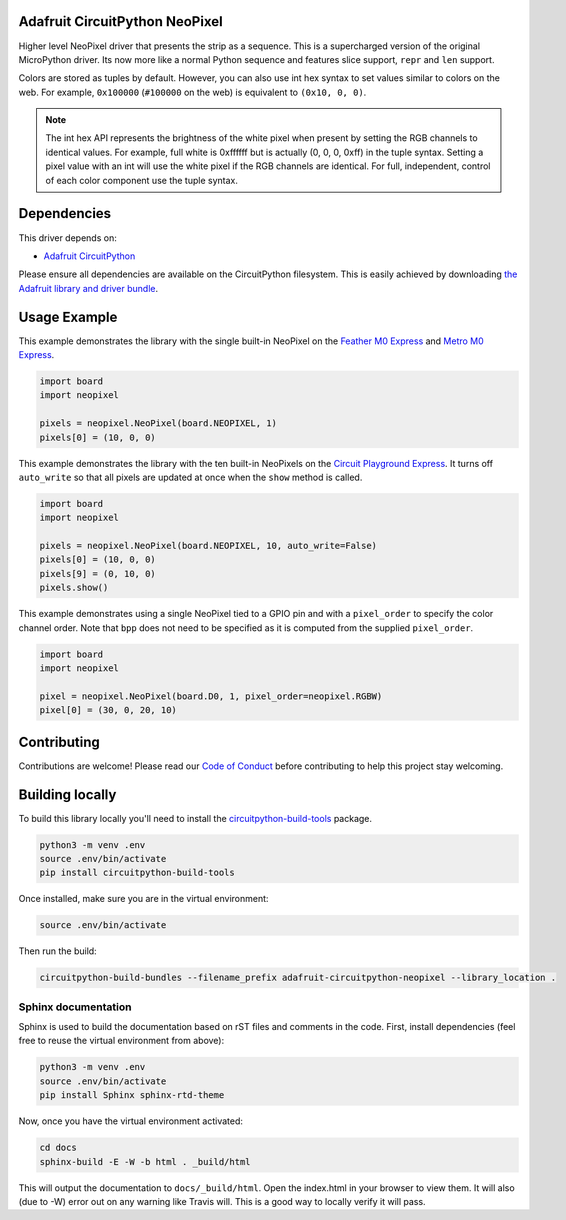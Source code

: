 
Adafruit CircuitPython NeoPixel
===============================

.. image:: https://readthedocs.org/projects/adafruit-circuitpython-neopixel/badge/?version=latest
    :target: https://circuitpython.readthedocs.io/projects/neopixel/en/latest/
    :alt: Documentation Status

.. image :: https://img.shields.io/discord/327254708534116352.svg
    :target: https://adafru.it/discord
    :alt: Discord

.. image:: https://travis-ci.com/adafruit/Adafruit_CircuitPython_NeoPixel.svg?branch=master
    :target: https://travis-ci.com/adafruit/Adafruit_CircuitPython_NeoPixel
    :alt: Build Status

Higher level NeoPixel driver that presents the strip as a sequence. This is a
supercharged version of the original MicroPython driver. Its now more like a
normal Python sequence and features slice support, ``repr`` and ``len`` support.

Colors are stored as tuples by default. However, you can also use int hex syntax
to set values similar to colors on the web. For example, ``0x100000`` (``#100000``
on the web) is equivalent to ``(0x10, 0, 0)``.

.. note:: The int hex API represents the brightness of the white pixel when
  present by setting the RGB channels to identical values. For example, full
  white is 0xffffff but is actually (0, 0, 0, 0xff) in the tuple syntax. Setting
  a pixel value with an int will use the white pixel if the RGB channels are
  identical. For full, independent, control of each color component use the
  tuple syntax.

Dependencies
=============
This driver depends on:

* `Adafruit CircuitPython <https://github.com/adafruit/circuitpython>`_

Please ensure all dependencies are available on the CircuitPython filesystem.
This is easily achieved by downloading
`the Adafruit library and driver bundle <https://github.com/adafruit/Adafruit_CircuitPython_Bundle>`_.

Usage Example
=============

This example demonstrates the library with the single built-in NeoPixel on the
`Feather M0 Express <https://www.adafruit.com/product/3403>`_ and
`Metro M0 Express <https://www.adafruit.com/product/3505>`_.

.. code-block:: python

    import board
    import neopixel

    pixels = neopixel.NeoPixel(board.NEOPIXEL, 1)
    pixels[0] = (10, 0, 0)

This example demonstrates the library with the ten built-in NeoPixels on the
`Circuit Playground Express <https://www.adafruit.com/product/3333>`_. It turns
off ``auto_write`` so that all pixels are updated at once when the ``show``
method is called.

.. code-block:: python

    import board
    import neopixel

    pixels = neopixel.NeoPixel(board.NEOPIXEL, 10, auto_write=False)
    pixels[0] = (10, 0, 0)
    pixels[9] = (0, 10, 0)
    pixels.show()

This example demonstrates using a single NeoPixel tied to a GPIO pin and with
a ``pixel_order`` to specify the color channel order. Note that ``bpp`` does not
need to be specified as it is computed from the supplied ``pixel_order``.

.. code-block:: python

    import board
    import neopixel

    pixel = neopixel.NeoPixel(board.D0, 1, pixel_order=neopixel.RGBW)
    pixel[0] = (30, 0, 20, 10)


Contributing
============

Contributions are welcome! Please read our `Code of Conduct
<https://github.com/adafruit/Adafruit_CircuitPython_NeoPixel/blob/master/CODE_OF_CONDUCT.md>`_
before contributing to help this project stay welcoming.

Building locally
================

To build this library locally you'll need to install the
`circuitpython-build-tools <https://github.com/adafruit/circuitpython-build-tools>`_ package.

.. code-block:: shell

    python3 -m venv .env
    source .env/bin/activate
    pip install circuitpython-build-tools

Once installed, make sure you are in the virtual environment:

.. code-block:: shell

    source .env/bin/activate

Then run the build:

.. code-block:: shell

    circuitpython-build-bundles --filename_prefix adafruit-circuitpython-neopixel --library_location .

Sphinx documentation
-----------------------

Sphinx is used to build the documentation based on rST files and comments in the code. First,
install dependencies (feel free to reuse the virtual environment from above):

.. code-block:: shell

    python3 -m venv .env
    source .env/bin/activate
    pip install Sphinx sphinx-rtd-theme

Now, once you have the virtual environment activated:

.. code-block:: shell

    cd docs
    sphinx-build -E -W -b html . _build/html

This will output the documentation to ``docs/_build/html``. Open the index.html in your browser to
view them. It will also (due to -W) error out on any warning like Travis will. This is a good way to
locally verify it will pass.
